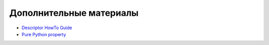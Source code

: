 Дополнительные материалы
------------------------

* `Descriptor HowTo Guide <https://docs.python.org/3/howto/descriptor.html>`__
* `Pure Python property <https://docs.python.org/3/howto/descriptor.html#properties>`__
